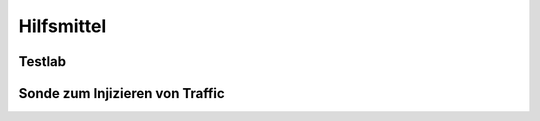 
Hilfsmittel
===========

Testlab
-------

Sonde zum Injizieren von Traffic
--------------------------------
